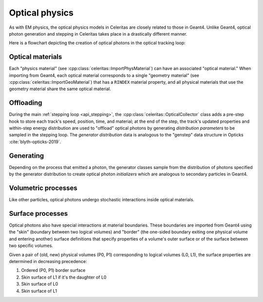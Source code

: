 .. Copyright Celeritas contributors: see top-level COPYRIGHT file for details
.. SPDX-License-Identifier: CC-BY-4.0

.. _api_optical_physics:

***************
Optical physics
***************

As with EM physics, the optical physics models in Celeritas are closely related
to those in Geant4. Unlike Geant4, optical photon generation and stepping in
Celeritas takes place in a drastically different manner.

Here is a flowchart depicting the creation of optical photons in the optical
tracking loop:

.. mermaid::

   flowchart TB
     gun["Gun or external"]
     geant4-direct["Direct Geant4 offload"]
     geant4-scint["Geant4 scintillation"]
     geant4-ceren["Geant4 cherenkov"]

     classDef not-impl stroke-width:2px,stroke-dasharray: 5 5
     class geant4-direct,geant4-scint,geant4-ceren not-impl

     subgraph main-celeritas-loop["Main celeritas loop"]
       offload-gather
       scintillation-offload
       cherenkov-offload
     end

     offload-gather -->|pre-step| scintillation-offload
     offload-gather -->|pre-step| cherenkov-offload

     subgraph photon-gen["Optical photon generation"]
       scintillation-gen
       cherenkov-gen
     end

     scintillation-offload -->|generator dist| scintillation-gen
     cherenkov-offload -->|generator dist| cherenkov-gen
     geant4-scint -->|generator dist| scintillation-gen
     geant4-ceren -->|generator dist| cherenkov-gen


     photons["Optical tracking loop"]
     gun -->|inits| photons

     geant4-direct -->|inits| photons
     scintillation-gen -->|inits| photons
     cherenkov-gen -->|inits| photons

.. only:: nosphinxmer

   .. warning:: The Mermaid extension was not used when building this version
      of the documentation. This diagram cannot be rendered.


Optical materials
=================

Each "physics material" (see :cpp:class:`celeritas::ImportPhysMaterial`) can
have an associated "optical material." When importing from Geant4, each optical
material corresponds to a single "geometry material" (see
:cpp:class:`celeritas::ImportGeoMaterial`) that has a ``RINDEX`` material
property, and all physical materials that use the geometry material share
the same optical material.

.. doxygenclass:: celeritas::optical::MaterialParams

Offloading
==========

During the main :ref:`stepping loop <api_stepping>`, the :cpp:class:`celeritas::OpticalCollector`
class adds a pre-step hook to store each track's speed, position, time, and
material; at the end of the step, the track's updated properties and
within-step energy distribution are used to "offload" optical photons by
generating *distribution parameters* to be sampled in the stepping loop. The
*generator distribution* data is analogous to the "genstep" data structure in
Opticks :cite:`blyth-opticks-2019`.

.. doxygenclass:: celeritas::OpticalCollector
.. doxygenclass:: celeritas::CherenkovOffload
.. doxygenclass:: celeritas::ScintillationOffload
.. doxygenstruct:: celeritas::GeneratorDistributionData

Generating
==========

Depending on the process that emitted a photon, the generator classes
sample from the distribution of photons specified by the
generator distribution to create optical photon *initializers* which are
analogous to secondary particles in Geant4.

.. doxygenclass:: celeritas::CherenkovGenerator
.. doxygenclass:: celeritas::ScintillationGenerator

Volumetric processes
====================

Like other particles, optical photons undergo stochastic interactions inside
optical materials.

.. doxygenclass:: celeritas::optical::AbsorptionModel
.. doxygenclass:: celeritas::optical::RayleighModel
.. doxygenclass:: celeritas::optical::RayleighMfpCalculator

Surface processes
=================

Optical photons also have special interactions at material boundaries. These
boundaries are imported from Geant4 using the "skin" (boundary between two
logical volumes) and "border" (the one-sided boundary exiting one physical volume
and entering another)
surface definitions that specify properties of a volume's outer surface or of
the surface between two specific volumes.

Given a pair of (old, new) physical volumes (P0, P1) corresponding to logical
volumes (L0, L1), the surface properties are determined in decreasing
precedence:

1. Ordered (P0, P1) border surface
2. Skin surface of L1 if it's the daughter of L0
3. Skin surface of L0
4. Skin surface of L1

.. todo:: Add this section once surface models are implemented. Move the
   precedence above into a surface property params.
